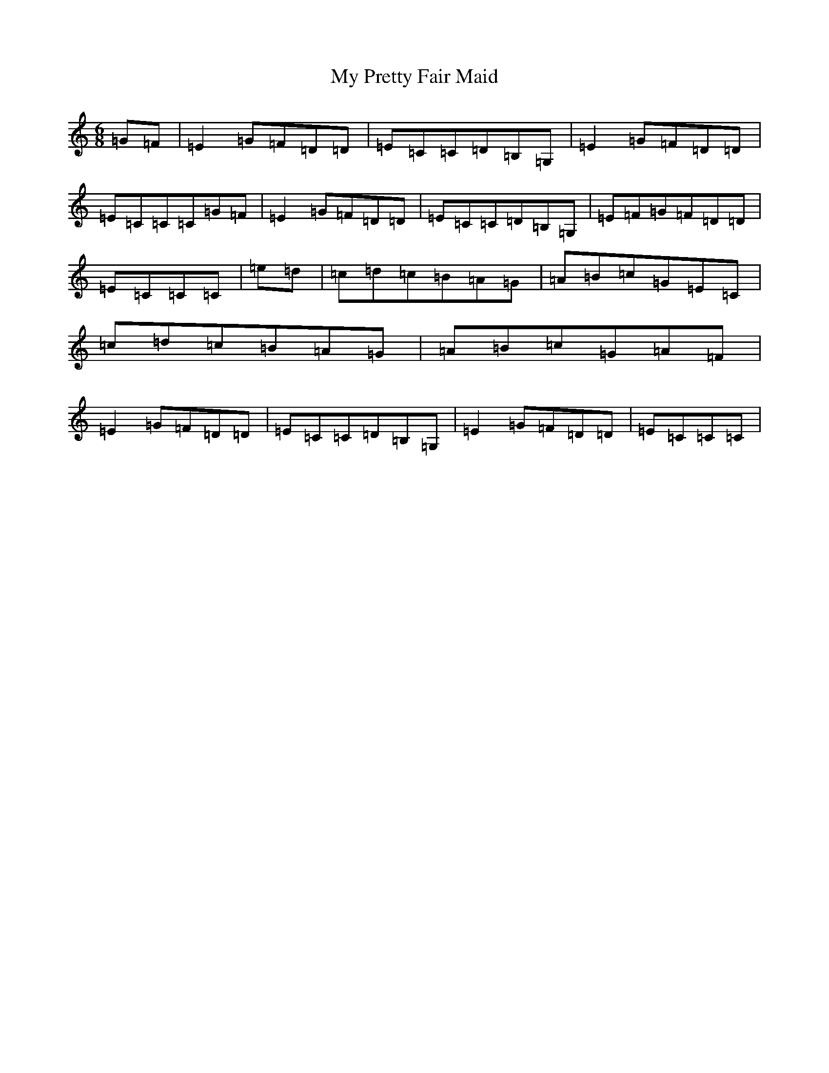 X: 15186
T: My Pretty Fair Maid
S: https://thesession.org/tunes/1377#setting22110
R: jig
M:6/8
L:1/8
K: C Major
=G=F|=E2=G=F=D=D|=E=C=C=D=B,=G,|=E2=G=F=D=D|=E=C=C=C=G=F|=E2=G=F=D=D|=E=C=C=D=B,=G,|=E=F=G=F=D=D|=E=C=C=C|=e=d|=c=d=c=B=A=G|=A=B=c=G=E=C|=c=d=c=B=A=G|=A=B=c=G=A=F|=E2=G=F=D=D|=E=C=C=D=B,=G,|=E2=G=F=D=D|=E=C=C=C|